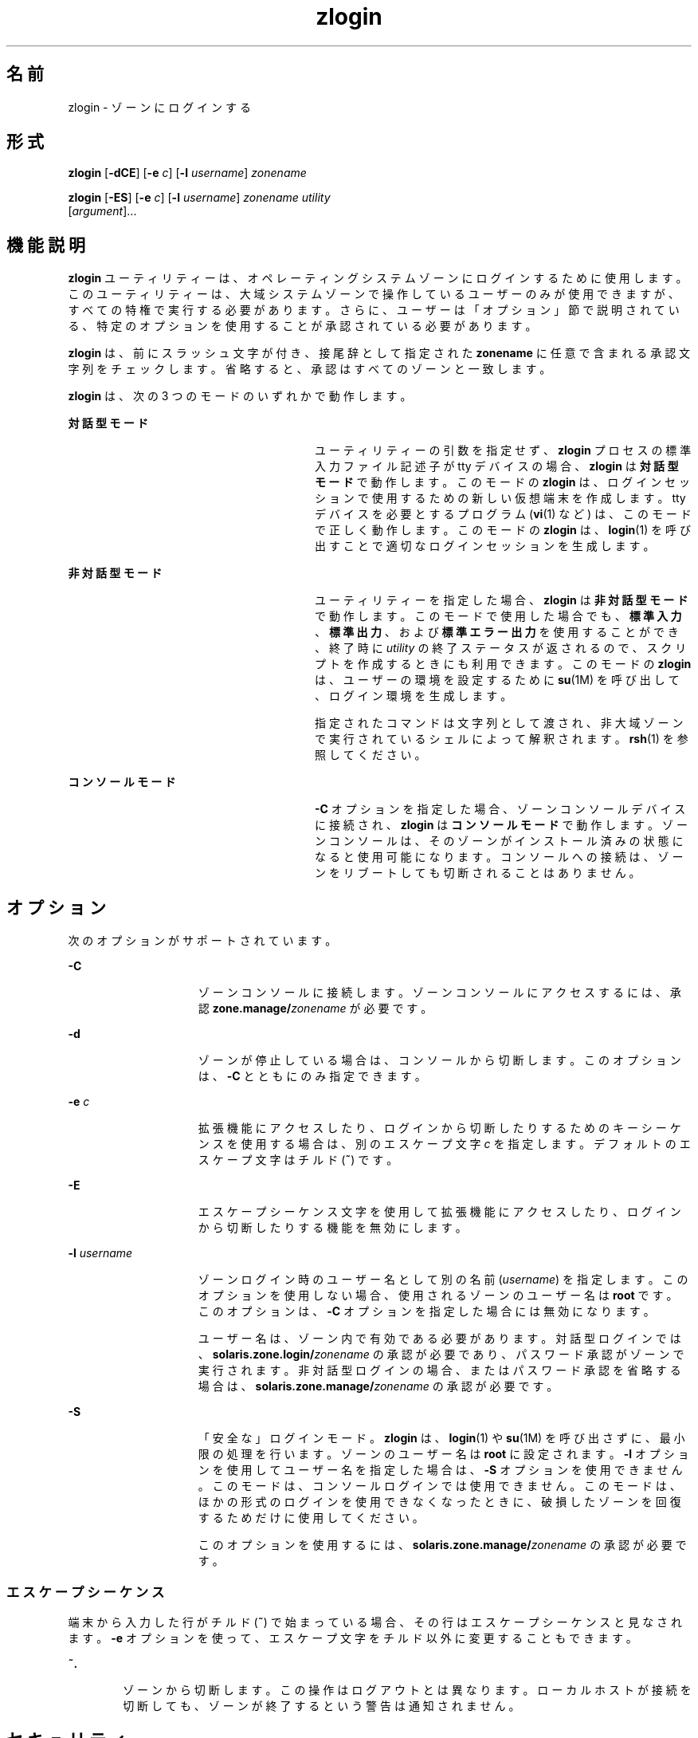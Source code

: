 '\" te
.\" Copyright (c) 2006, 2011, Oracle and/or its affiliates. All rights reserved.
.TH zlogin 1 "2011 年 6 月 13 日" "SunOS 5.11" "ユーザーコマンド"
.SH 名前
zlogin \- ゾーンにログインする
.SH 形式
.LP
.nf
\fBzlogin\fR [\fB-dCE\fR] [\fB-e\fR \fIc\fR] [\fB-l\fR \fIusername\fR] \fIzonename\fR
.fi

.LP
.nf
\fBzlogin\fR [\fB-ES\fR] [\fB-e\fR \fIc\fR] [\fB-l\fR \fIusername\fR] \fIzonename\fR \fIutility\fR 
     [\fIargument\fR]...
.fi

.SH 機能説明
.sp
.LP
\fBzlogin\fR ユーティリティーは、オペレーティングシステムゾーンにログインするために使用します。このユーティリティーは、大域システムゾーンで操作しているユーザーのみが使用できますが、すべての特権で実行する必要があります。さらに、ユーザーは「オプション」節で説明されている、特定のオプションを使用することが承認されている必要があります。\fB\fR
.sp
.LP
\fBzlogin\fR は、前にスラッシュ文字が付き、接尾辞として指定された \fBzonename\fR に任意で含まれる承認文字列をチェックします。省略すると、承認はすべてのゾーンと一致します。
.sp
.LP
\fBzlogin\fR は、次の 3 つのモードのいずれかで動作します。
.sp
.ne 2
.mk
.na
\fB対話型モード\fR
.ad
.RS 28n
.rt  
ユーティリティーの引数を指定せず、\fBzlogin\fR プロセスの標準入力ファイル記述子が tty デバイスの場合、\fBzlogin\fR は\fB対話型モード\fRで動作します。このモードの \fBzlogin\fR は、ログインセッションで使用するための新しい仮想端末を作成します。tty デバイスを必要とするプログラム (\fBvi\fR(1) など) は、このモードで正しく動作します。このモードの \fBzlogin\fR は、\fBlogin\fR(1) を呼び出すことで適切なログインセッションを生成します。
.RE

.sp
.ne 2
.mk
.na
\fB非対話型モード\fR
.ad
.RS 28n
.rt  
ユーティリティーを指定した場合、\fBzlogin\fR は\fB非対話型モード\fRで動作します。このモードで使用した場合でも、\fB標準入力\fR、\fB標準出力\fR、および\fB標準エラー出力\fRを使用することができ、終了時に \fIutility\fR の終了ステータスが返されるので、スクリプトを作成するときにも利用できます。このモードの \fBzlogin\fR は、ユーザーの環境を設定するために \fBsu\fR(1M) を呼び出して、ログイン環境を生成します。
.sp
指定されたコマンドは文字列として渡され、非大域ゾーンで実行されているシェルによって解釈されます。\fBrsh\fR(1) を参照してください。
.RE

.sp
.ne 2
.mk
.na
\fBコンソールモード\fR
.ad
.RS 28n
.rt  
\fB-C\fR オプションを指定した場合、ゾーンコンソールデバイスに接続され、\fBzlogin\fR は\fBコンソールモード\fRで動作します。ゾーンコンソールは、そのゾーンがインストール済みの状態になると使用可能になります。コンソールへの接続は、ゾーンをリブートしても切断されることはありません。
.RE

.SH オプション
.sp
.LP
次のオプションがサポートされています。
.sp
.ne 2
.mk
.na
\fB\fB-C\fR\fR
.ad
.RS 15n
.rt  
ゾーンコンソールに接続します。ゾーンコンソールにアクセスするには、承認 \fBzone.manage/\fIzonename\fR\fR が必要です。
.RE

.sp
.ne 2
.mk
.na
\fB\fB-d\fR\fR
.ad
.RS 15n
.rt  
ゾーンが停止している場合は、コンソールから切断します。このオプションは、\fB-C\fR とともにのみ指定できます。
.RE

.sp
.ne 2
.mk
.na
\fB\fB-e\fR \fIc\fR\fR
.ad
.RS 15n
.rt  
拡張機能にアクセスしたり、ログインから切断したりするためのキーシーケンスを使用する場合は、別のエスケープ文字 \fIc\fR を指定します。デフォルトのエスケープ文字はチルド (\fB~\fR) です。
.RE

.sp
.ne 2
.mk
.na
\fB\fB-E\fR\fR
.ad
.RS 15n
.rt  
エスケープシーケンス文字を使用して拡張機能にアクセスしたり、ログインから切断したりする機能を無効にします。
.RE

.sp
.ne 2
.mk
.na
\fB\fB-l\fR \fIusername\fR\fR
.ad
.RS 15n
.rt  
ゾーンログイン時のユーザー名として別の名前 (\fIusername\fR) を指定します。このオプションを使用しない場合、使用されるゾーンのユーザー名は \fBroot\fR です。このオプションは、\fB-C\fR オプションを指定した場合には無効になります。
.sp
ユーザー名は、ゾーン内で有効である必要があります。対話型ログインでは、\fBsolaris.zone.login/\fIzonename\fR\fR の承認が必要であり、パスワード承認がゾーンで実行されます。非対話型ログインの場合、またはパスワード承認を省略する場合は、\fBsolaris.zone.manage/\fIzonename\fR\fR の承認が必要です。
.RE

.sp
.ne 2
.mk
.na
\fB\fB-S\fR\fR
.ad
.RS 15n
.rt  
「安全な」ログインモード。\fB\fR\fBzlogin\fR は、\fBlogin\fR(1) や \fBsu\fR(1M) を呼び出さずに、最小限の処理を行います。ゾーンのユーザー名は \fBroot\fR に設定されます。\fB-l\fR オプションを使用してユーザー名を指定した場合は、\fB-S\fR オプションを使用できません。このモードは、コンソールログインでは使用できません。このモードは、ほかの形式のログインを使用できなくなったときに、破損したゾーンを回復するためだけに使用してください。
.sp
このオプションを使用するには、\fBsolaris.zone.manage/\fIzonename\fR\fR の承認が必要です。
.RE

.SS "エスケープシーケンス"
.sp
.LP
端末から入力した行がチルド (\fB~\fR) で始まっている場合、その行はエスケープシーケンスと見なされます。\fB-e\fR オプションを使って、エスケープ文字をチルド以外に変更することもできます。
.sp
.ne 2
.mk
.na
\fB\fB~.\fR\fR
.ad
.RS 6n
.rt  
ゾーンから切断します。この操作はログアウトとは異なります。ローカルホストが接続を切断しても、ゾーンが終了するという警告は通知されません。
.RE

.SH セキュリティ
.sp
.LP
大域ゾーン以外のゾーンに実装されたプロセスは、そのゾーンを変更することはできず、すべての子プロセスもゾーンを変更できません。
.SH オペランド
.sp
.LP
次のオペランドがサポートされています。
.sp
.ne 2
.mk
.na
\fB\fIzonename\fR\fR
.ad
.RS 15n
.rt  
ログインするゾーンの名前。
.RE

.sp
.ne 2
.mk
.na
\fB\fIutility\fR\fR
.ad
.RS 15n
.rt  
指定したゾーンで実行するユーティリティー。
.RE

.sp
.ne 2
.mk
.na
\fB\fIargument...\fR\fR
.ad
.RS 15n
.rt  
ユーティリティーに渡す引数。
.RE

.SH 終了ステータス
.sp
.LP
対話型モードおよび非対話型モードでは、非大域ゾーンでコマンドまたはシェルが終了すると、\fBzlogin\fR ユーティリティーは終了します。非対話型モードでは、リモートプログラムの終了ステータスは \fBzlogin\fR の終了ステータスとして返されます。対話型モードとコンソールログインモードでは、終了ステータスは返されません。\fBzlogin\fR は、接続関連のエラーが発生した場合を除いて、終了ステータスとして \fB0\fR を返します。
.sp
.LP
すべてのモードについて、ゾーンへの接続を確立できなかった場合には、予期しないステータスで接続に失敗するか、または要求した操作を実行するために必要な特権がユーザーにないために、\fBzlogin\fR はステータス \fB1\fR で終了します。
.sp
.LP
要約すると、次の終了値が返されます。
.sp
.ne 2
.mk
.na
\fB\fB0\fR\fR
.ad
.RS 7n
.rt  
ログインに成功しました。
.RE

.sp
.ne 2
.mk
.na
\fB\fB1\fR\fR
.ad
.RS 7n
.rt  
アクセス権が拒否されたか、またはゾーンへのログインに失敗しました。
.RE

.sp
.ne 2
.mk
.na
\fBAny\fR
.ad
.RS 7n
.rt  
ユーティリティー、または \fBsu\fR(1M) (非対話型モードで操作している場合) からコードが返される。
.RE

.SH 属性
.sp
.LP
属性についての詳細は、\fBattributes\fR(5) を参照してください。
.sp

.sp
.TS
tab() box;
cw(2.75i) |cw(2.75i) 
lw(2.75i) |lw(2.75i) 
.
属性タイプ属性値
_
使用条件system/zones
_
インタフェースの安定性確実
.TE

.SH 関連項目
.sp
.LP
\fBlogin\fR(1), \fBrsh\fR(1), \fBvi\fR(1), \fBsu\fR(1M), \fBzoneadm\fR(1M), \fBzonecfg\fR(1M), \fBattributes\fR(5), \fBzones\fR(5)
.SH 注意事項
.sp
.LP
\fBzlogin\fR は、このユーティリティーが開いているファイルまたはユーティリティーのアドレス空間の一部が NFS ファイルに対応している場合、失敗します。この問題は、実行可能ファイル自体または共有ライブラリも関係します。
